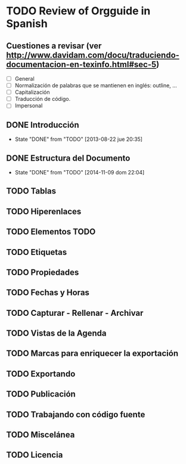 #+TODO: TODO(t) FUTURE(f) | DONE(d!) CANCELED(c!) CANCELLED(c!)

* TODO Review of Orgguide in Spanish
** Cuestiones a revisar (ver http://www.davidam.com/docu/traduciendo-documentacion-en-texinfo.html#sec-5)
+ [ ] General
+ [ ] Normalización de palabras que se mantienen en inglés: outline, ...
+ [ ] Capitalización
+ [ ] Traducción de código.
+ [ ] Impersonal
** DONE Introducción
   - State "DONE"       from "TODO"       [2013-08-22 jue 20:35]
** DONE Estructura del Documento
   - State "DONE"       from "TODO"       [2014-11-09 dom 22:04]
** TODO Tablas
** TODO Hiperenlaces
** TODO Elementos TODO
** TODO Etiquetas 
** TODO Propiedades
** TODO Fechas y Horas 
** TODO Capturar - Rellenar - Archivar
** TODO Vistas de la Agenda
** TODO Marcas para enriquecer la exportación 
** TODO Exportando 
** TODO Publicación 
** TODO Trabajando con código fuente
** TODO Miscelánea 
** TODO Licencia
